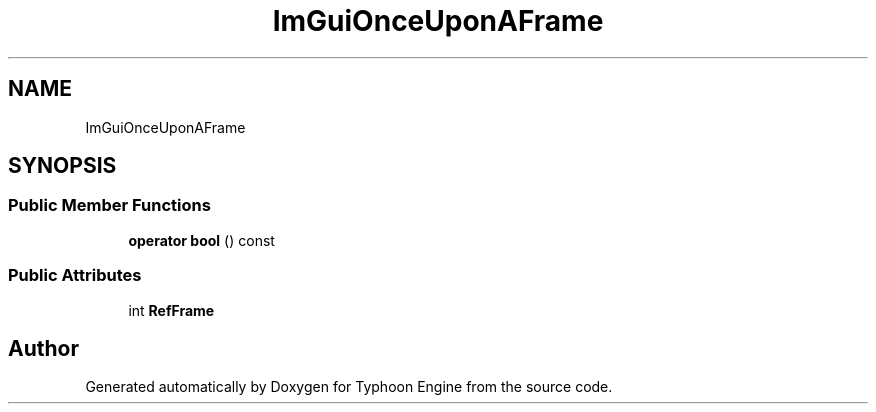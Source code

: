 .TH "ImGuiOnceUponAFrame" 3 "Sat Jul 20 2019" "Version 0.1" "Typhoon Engine" \" -*- nroff -*-
.ad l
.nh
.SH NAME
ImGuiOnceUponAFrame
.SH SYNOPSIS
.br
.PP
.SS "Public Member Functions"

.in +1c
.ti -1c
.RI "\fBoperator bool\fP () const"
.br
.in -1c
.SS "Public Attributes"

.in +1c
.ti -1c
.RI "int \fBRefFrame\fP"
.br
.in -1c

.SH "Author"
.PP 
Generated automatically by Doxygen for Typhoon Engine from the source code\&.
